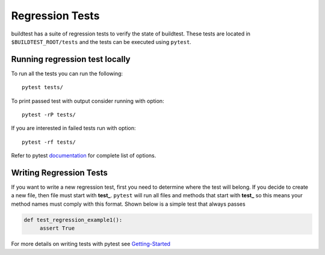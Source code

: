 Regression Tests
=================

buildtest has a suite of regression tests to verify the state of buildtest. These tests are located in
``$BUILDTEST_ROOT/tests`` and the tests can be executed using ``pytest``.


Running regression test locally
--------------------------------

To run all the tests you can run the following::

  pytest tests/

To print passed test with output consider running with option::

  pytest -rP tests/

If you are interested in failed tests run with option::

  pytest -rf tests/

Refer to pytest `documentation <https://docs.pytest.org/en/latest/contents.html>`_  for complete list of options.

Writing Regression Tests
-------------------------

If you want to write a new regression test, first you need to determine where the test will belong. If you decide to
create a new file, then file must start with **test_**. ``pytest`` will run all files and methods that start with **test_**
so this means your method names must comply with this format.  Shown below is a simple test that always passes

.. code-block:: python

       def test_regression_example1():
            assert True

For more details on writing tests with pytest see `Getting-Started <https://docs.pytest.org/en/latest/getting-started.html#installation-and-getting-started>`_
